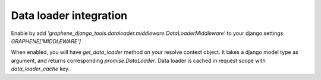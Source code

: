 Data loader integration
==========================================

Enable by add `'graphene_django_tools.dataloader.middleware.DataLoaderMiddleware'` to your django settings `GRAPHENE['MIDDLEWARE']`

When enabled, you will have `get_data_loader` method on your resolve context object.
It takes a django model type as argument, and returns corresponding `promise.DataLoader`.
Data loader is cached in request scope with `data_loader_cache` key.
